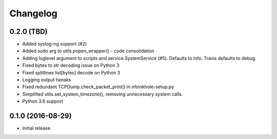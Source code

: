 Changelog
=========

0.2.0 (TBD)
-----------

- Added syslog-ng support (#2)
- Added sudo arg to utils.popen_wrapper() - code consolidation
- Adding loglevel argument to scripts and service.SystemService (#5). Defaults
  to info. Travis defaults to debug.
- Fixed bytes to str decoding issue on Python 3
- Fixed splitlines list[bytes] decode on Python 3
- Logging output tweaks
- Fixed redundant TCPDump.check_packet_print() in nfsinkhole-setup.py
- Simplified utils.set_system_timezone(), removing unnecessary system calls.
- Python 3.6 support

0.1.0 (2016-08-29)
------------------

- Initial release